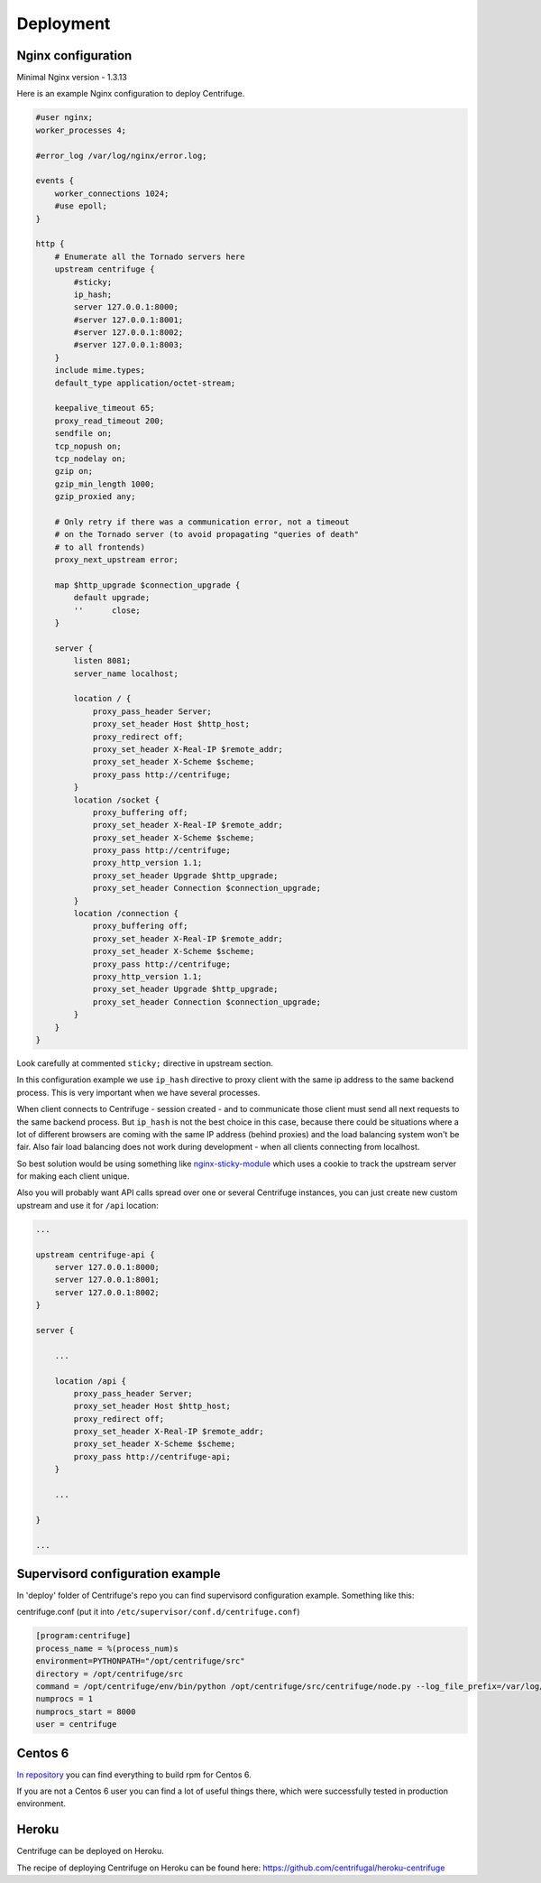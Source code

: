 Deployment
==========

.. _deploy:

Nginx configuration
~~~~~~~~~~~~~~~~~~~

Minimal Nginx version - 1.3.13

Here is an example Nginx configuration to deploy Centrifuge.

.. code-block:: bash

    #user nginx;
    worker_processes 4;

    #error_log /var/log/nginx/error.log;

    events {
        worker_connections 1024;
        #use epoll;
    }

    http {
        # Enumerate all the Tornado servers here
        upstream centrifuge {
            #sticky;
            ip_hash;
            server 127.0.0.1:8000;
            #server 127.0.0.1:8001;
            #server 127.0.0.1:8002;
            #server 127.0.0.1:8003;
        }
        include mime.types;
        default_type application/octet-stream;

        keepalive_timeout 65;
        proxy_read_timeout 200;
        sendfile on;
        tcp_nopush on;
        tcp_nodelay on;
        gzip on;
        gzip_min_length 1000;
        gzip_proxied any;

        # Only retry if there was a communication error, not a timeout
        # on the Tornado server (to avoid propagating "queries of death"
        # to all frontends)
        proxy_next_upstream error;

        map $http_upgrade $connection_upgrade {
            default upgrade;
            ''      close;
        }

        server {
            listen 8081;
            server_name localhost;

            location / {
                proxy_pass_header Server;
                proxy_set_header Host $http_host;
                proxy_redirect off;
                proxy_set_header X-Real-IP $remote_addr;
                proxy_set_header X-Scheme $scheme;
                proxy_pass http://centrifuge;
            }
            location /socket {
                proxy_buffering off;
                proxy_set_header X-Real-IP $remote_addr;
                proxy_set_header X-Scheme $scheme;
                proxy_pass http://centrifuge;
                proxy_http_version 1.1;
                proxy_set_header Upgrade $http_upgrade;
                proxy_set_header Connection $connection_upgrade;
            }
            location /connection {
                proxy_buffering off;
                proxy_set_header X-Real-IP $remote_addr;
                proxy_set_header X-Scheme $scheme;
                proxy_pass http://centrifuge;
                proxy_http_version 1.1;
                proxy_set_header Upgrade $http_upgrade;
                proxy_set_header Connection $connection_upgrade;
            }
        }
    }


Look carefully at commented ``sticky;`` directive in upstream section.

In this configuration example we use ``ip_hash`` directive to proxy client with the same ip
address to the same backend process. This is very important when we have several processes.

When client connects to Centrifuge - session created - and to communicate those client must
send all next requests to the same backend process. But ``ip_hash`` is not the best choice
in this case, because there could be situations where a lot of different browsers are coming
with the same IP address (behind proxies) and the load balancing system won't be fair.
Also fair load balancing does not work during development - when all clients connecting from
localhost.

So best solution would be using something like `nginx-sticky-module <http://code.google.com/p/nginx-sticky-module/>`_
which uses a cookie to track the upstream server for making each client unique.

Also you will probably want API calls spread over one or several Centrifuge instances, you
can just create new custom upstream and use it for ``/api`` location:

.. code-block:: bash

        ...

        upstream centrifuge-api {
            server 127.0.0.1:8000;
            server 127.0.0.1:8001;
            server 127.0.0.1:8002;
        }

        server {

            ...

            location /api {
                proxy_pass_header Server;
                proxy_set_header Host $http_host;
                proxy_redirect off;
                proxy_set_header X-Real-IP $remote_addr;
                proxy_set_header X-Scheme $scheme;
                proxy_pass http://centrifuge-api;
            }

            ...

        }

        ...

Supervisord configuration example
~~~~~~~~~~~~~~~~~~~~~~~~~~~~~~~~~

.. _supervisord_configuration:

In 'deploy' folder of Centrifuge's repo you can find supervisord configuration
example. Something like this:


centrifuge.conf (put it into ``/etc/supervisor/conf.d/centrifuge.conf``)

.. code-block:: bash

    [program:centrifuge]
    process_name = %(process_num)s
    environment=PYTHONPATH="/opt/centrifuge/src"
    directory = /opt/centrifuge/src
    command = /opt/centrifuge/env/bin/python /opt/centrifuge/src/centrifuge/node.py --log_file_prefix=/var/log/centrifuge/centrifuge-%(process_num)s.log --config=/etc/centrifuge/centrifuge.json --port=%(process_num)s
    numprocs = 1
    numprocs_start = 8000
    user = centrifuge


Centos 6
~~~~~~~~

`In repository <https://github.com/centrifugal/centrifuge/tree/master/deploy>`_  you can find everything to build rpm for Centos 6.

If you are not a Centos 6 user you can find a lot of useful things there, which were successfully tested in production environment.

Heroku
~~~~~~

Centrifuge can be deployed on Heroku.

The recipe of deploying Centrifuge on Heroku can be found here: https://github.com/centrifugal/heroku-centrifuge

